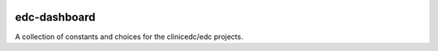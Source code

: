 |pypi| |travis| |coverage|


edc-dashboard
--------------

A collection of constants and choices for the clinicedc/edc projects.



.. |pypi| image:: https://img.shields.io/pypi/v/edc-dashboard.svg
    :target: https://pypi.python.org/pypi/edc-dashboard
    
.. |travis| image:: https://travis-ci.org/clinicedc/edc-dashboard.svg?branch=develop
    :target: https://travis-ci.org/clinicedc/edc-dashboard
    
.. |coverage| image:: https://coveralls.io/repos/github/clinicedc/edc-dashboard/badge.svg?branch=develop
    :target: https://coveralls.io/github/clinicedc/edc-dashboard?branch=develop


